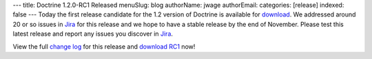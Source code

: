 ---
title: Doctrine 1.2.0-RC1 Released
menuSlug: blog
authorName: jwage 
authorEmail: 
categories: [release]
indexed: false
---
Today the first release candidate for the 1.2 version of Doctrine
is available for
`download <http://www.doctrine-project.org/download#1_2>`_. We
addressed around 20 or so issues in
`Jira <http://www.doctrine-project.org/jira>`_ for this release and
we hope to have a stable release by the end of November. Please
test this latest release and report any issues you discover in
`Jira <http://www.doctrine-project.org/jira>`_.

View the full
`change log <http://www.doctrine-project.org/change_log/1_2_0_RC1>`_
for this release and
`download RC1 <http://www.doctrine-project.org/download#1_2>`_
now!
